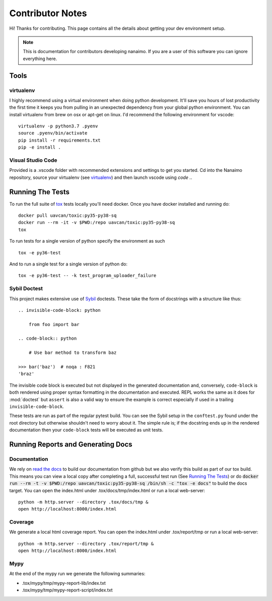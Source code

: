 #####################
Contributor Notes
#####################

Hi! Thanks for contributing. This page contains all the details about getting
your dev environment setup.

.. note::

    This is documentation for contributors developing nanaimo. If you are
    a user of this software you can ignore everything here.

************************************************
Tools
************************************************

virtualenv
================================================

I highly recommend using a virtual environment when doing python development. It'll save you
hours of lost productivity the first time it keeps you from pulling in an unexpected dependency
from your global python environment. You can install virtualenv from brew on osx or apt-get on
linux. I'd recommend the following environment for vscode::

    virtualenv -p python3.7 .pyenv
    source .pyenv/bin/activate
    pip install -r requirements.txt
    pip -e install .


Visual Studio Code
================================================

Provided is a .vscode folder with recommended extensions and settings to get you started. Cd into the
Nanaimo repository, source your virtualenv (see virtualenv_) and then launch vscode using `code .`.


************************************************
Running The Tests
************************************************

To run the full suite of `tox`_ tests locally you'll need docker. Once you have docker installed
and running do::

    docker pull uavcan/toxic:py35-py38-sq
    docker run --rm -it -v $PWD:/repo uavcan/toxic:py35-py38-sq
    tox

To run tests for a single version of python specify the environment as such ::

    tox -e py36-test

And to run a single test for a single version of python do::

    tox -e py36-test -- -k test_program_uploader_failure


Sybil Doctest
================================================

This project makes extensive use of `Sybil <https://sybil.readthedocs.io/en/latest/>`_ doctests.
These take the form of docstrings with a structure like thus::

    .. invisible-code-block: python

        from foo import bar

    .. code-block:: python

        # Use bar method to transform baz

    >>> bar('baz')  # noqa : F821
    'braz'

The invisible code block is executed but not displayed in the generated documentation and,
conversely, ``code-block`` is both rendered using proper syntax formatting in the documentation
and executed. REPL works the same as it does for :mod:`doctest` but ``assert`` is also a valid
way to ensure the example is correct especially if used in a trailing ``invisible-code-block``.

These tests are run as part of the regular pytest build. You can see the Sybil setup in the
``conftest.py`` found under the root directory but otherwise shouldn't need to worry about
it. The simple rule is; if the docstring ends up in the rendered documentation then your
``code-block`` tests will be executed as unit tests.


************************************************
Running Reports and Generating Docs
************************************************

Documentation
================================================

We rely on `read the docs`_ to build our documentation from github but we also verify this build
as part of our tox build. This means you can view a local copy after completing a full, successful
test run (See `Running The Tests`_) or do
:code:`docker run --rm -t -v $PWD:/repo uavcan/toxic:py35-py38-sq /bin/sh -c "tox -e docs"` to build
the docs target. You can open the index.html under .tox/docs/tmp/index.html or run a local
web-server::

    python -m http.server --directory .tox/docs/tmp &
    open http://localhost:8000/index.html


Coverage
================================================

We generate a local html coverage report. You can open the index.html under .tox/report/tmp
or run a local web-server::

    python -m http.server --directory .tox/report/tmp &
    open http://localhost:8000/index.html

Mypy
================================================

At the end of the mypy run we generate the following summaries:

- .tox/mypy/tmp/mypy-report-lib/index.txt
- .tox/mypy/tmp/mypy-report-script/index.txt


.. _`read the docs`: https://readthedocs.org/
.. _`tox`: https://tox.readthedocs.io/en/latest/
